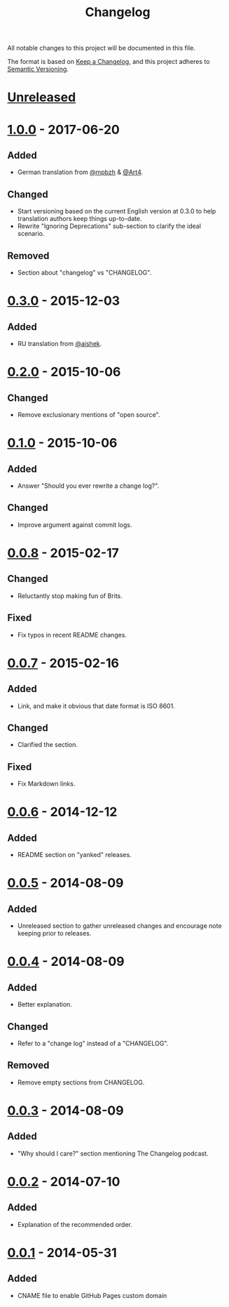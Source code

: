 #+TITLE:     Changelog
#+OPTIONS:   toc:nil num:nil

All notable changes to this project will be documented in this file.

The format is based on [[https://keepachangelog.com/en/1.0.0/][Keep a Changelog]], and this project adheres to [[https://semver.org/spec/v2.0.0.html][Semantic
Versioning]].

* [[https://github.com/olivierlacan/keep-a-changelog/compare/v1.0.0...HEAD][Unreleased]]
:PROPERTIES:
:CUSTOM_ID: unreleased
:END:

* [[https://github.com/olivierlacan/keep-a-changelog/compare/v0.3.0...v1.0.0][1.0.0]] - 2017-06-20
:PROPERTIES:
:CUSTOM_ID: 100---2017-06-20
:END:

** Added
:PROPERTIES:
:CUSTOM_ID: added-100
:END:

- German translation from [[https://github.com/mpbzh][@mpbzh]] & [[https://github.com/Art4][@Art4]].

** Changed
:PROPERTIES:
:CUSTOM_ID: changed-100
:END:

- Start versioning based on the current English version at 0.3.0 to help
  translation authors keep things up-to-date.
- Rewrite "Ignoring Deprecations" sub-section to clarify the ideal scenario.

** Removed
:PROPERTIES:
:CUSTOM_ID: removed-100
:END:

- Section about "changelog" vs "CHANGELOG".

* [[https://github.com/olivierlacan/keep-a-changelog/compare/v0.2.0...v0.3.0][0.3.0]] - 2015-12-03
:PROPERTIES:
:CUSTOM_ID: 030---2015-12-03
:END:

** Added
:PROPERTIES:
:CUSTOM_ID: added-030
:END:

- RU translation from [[https://github.com/aishek][@aishek]].

* [[https://github.com/olivierlacan/keep-a-changelog/compare/v0.1.0...v0.2.0][0.2.0]] - 2015-10-06
:PROPERTIES:
:CUSTOM_ID: 020---2015-10-06
:END:

** Changed
:PROPERTIES:
:CUSTOM_ID: changed-020
:END:

- Remove exclusionary mentions of "open source".

* [[https://github.com/olivierlacan/keep-a-changelog/compare/v0.0.8...v0.1.0][0.1.0]] - 2015-10-06
:PROPERTIES:
:CUSTOM_ID: 010---2015-10-06
:END:

** Added
:PROPERTIES:
:CUSTOM_ID: added-010
:END:

- Answer "Should you ever rewrite a change log?".

** Changed
:PROPERTIES:
:CUSTOM_ID: changed-010
:END:

- Improve argument against commit logs.

* [[https://github.com/olivierlacan/keep-a-changelog/compare/v0.0.7...v0.0.8][0.0.8]] - 2015-02-17
:PROPERTIES:
:CUSTOM_ID: 008---2015-02-17
:END:

** Changed
:PROPERTIES:
:CUSTOM_ID: changed-008
:END:

- Reluctantly stop making fun of Brits.

** Fixed
:PROPERTIES:
:CUSTOM_ID: fixed-008
:END:

- Fix typos in recent README changes.

* [[https://github.com/olivierlacan/keep-a-changelog/compare/v0.0.6...v0.0.7][0.0.7]] - 2015-02-16
:PROPERTIES:
:CUSTOM_ID: 007---2015-02-16
:END:

** Added
:PROPERTIES:
:CUSTOM_ID: added-007
:END:

- Link, and make it obvious that date format is ISO 8601.

** Changed
:PROPERTIES:
:CUSTOM_ID: changed-007
:END:

- Clarified the section.

** Fixed
:PROPERTIES:
:CUSTOM_ID: fixed-007
:END:

- Fix Markdown links.

* [[https://github.com/olivierlacan/keep-a-changelog/compare/v0.0.5...v0.0.6][0.0.6]] - 2014-12-12
:PROPERTIES:
:CUSTOM_ID: 006---2014-12-12
:END:

** Added
:PROPERTIES:
:CUSTOM_ID: added-006
:END:

- README section on "yanked" releases.

* [[https://github.com/olivierlacan/keep-a-changelog/compare/v0.0.4...v0.0.5][0.0.5]] - 2014-08-09
:PROPERTIES:
:CUSTOM_ID: 005---2014-08-09
:END:

** Added
:PROPERTIES:
:CUSTOM_ID: added-005
:END:

- Unreleased section to gather unreleased changes and encourage note keeping
  prior to releases.

* [[https://github.com/olivierlacan/keep-a-changelog/compare/v0.0.3...v0.0.4][0.0.4]] - 2014-08-09
:PROPERTIES:
:CUSTOM_ID: 004---2014-08-09
:END:

** Added
:PROPERTIES:
:CUSTOM_ID: added-004
:END:

- Better explanation.

** Changed
:PROPERTIES:
:CUSTOM_ID: changed-004
:END:

- Refer to a "change log" instead of a "CHANGELOG".

** Removed
:PROPERTIES:
:CUSTOM_ID: removed-004
:END:

- Remove empty sections from CHANGELOG.

* [[https://github.com/olivierlacan/keep-a-changelog/compare/v0.0.2...v0.0.3][0.0.3]] - 2014-08-09
:PROPERTIES:
:CUSTOM_ID: 003---2014-08-09
:END:

** Added
:PROPERTIES:
:CUSTOM_ID: added-003
:END:

- "Why should I care?" section mentioning The Changelog podcast.

* [[https://github.com/olivierlacan/keep-a-changelog/compare/v0.0.1...v0.0.2][0.0.2]] - 2014-07-10
:PROPERTIES:
:CUSTOM_ID: 002---2014-07-10
:END:

** Added
:PROPERTIES:
:CUSTOM_ID: added-002
:END:

- Explanation of the recommended order.

* [[https://github.com/olivierlacan/keep-a-changelog/releases/tag/v0.0.1][0.0.1]] - 2014-05-31
:PROPERTIES:
:CUSTOM_ID: 001---2014-05-31
:END:

** Added
:PROPERTIES:
:CUSTOM_ID: added-001
:END:

- CNAME file to enable GitHub Pages custom domain
